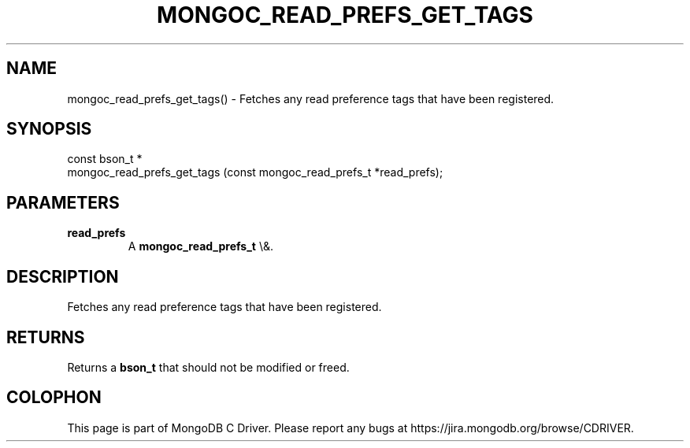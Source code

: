 .\" This manpage is Copyright (C) 2016 MongoDB, Inc.
.\" 
.\" Permission is granted to copy, distribute and/or modify this document
.\" under the terms of the GNU Free Documentation License, Version 1.3
.\" or any later version published by the Free Software Foundation;
.\" with no Invariant Sections, no Front-Cover Texts, and no Back-Cover Texts.
.\" A copy of the license is included in the section entitled "GNU
.\" Free Documentation License".
.\" 
.TH "MONGOC_READ_PREFS_GET_TAGS" "3" "2015\(hy10\(hy26" "MongoDB C Driver"
.SH NAME
mongoc_read_prefs_get_tags() \- Fetches any read preference tags that have been registered.
.SH "SYNOPSIS"

.nf
.nf
const bson_t *
mongoc_read_prefs_get_tags (const mongoc_read_prefs_t *read_prefs);
.fi
.fi

.SH "PARAMETERS"

.TP
.B
read_prefs
A
.B mongoc_read_prefs_t
\e&.
.LP

.SH "DESCRIPTION"

Fetches any read preference tags that have been registered.

.SH "RETURNS"

Returns a
.B bson_t
that should not be modified or freed.


.B
.SH COLOPHON
This page is part of MongoDB C Driver.
Please report any bugs at https://jira.mongodb.org/browse/CDRIVER.